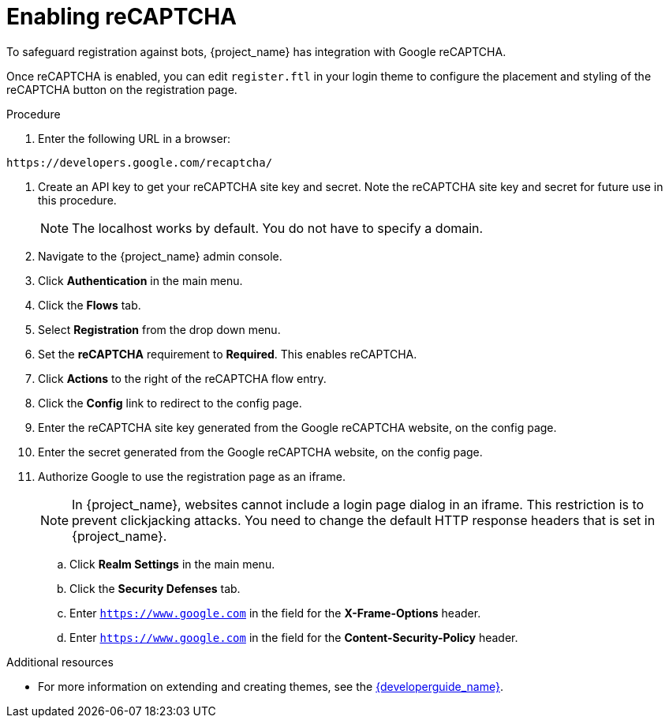 // Module included in the following assemblies:
//
// server_admin/topics/users.adoc

[id="proc-enabling-recaptcha_{context}"]
= Enabling reCAPTCHA

[role="_abstract"]
To safeguard registration against bots, {project_name} has integration with Google reCAPTCHA.

Once reCAPTCHA is enabled, you can edit `register.ftl` in your login theme to configure the placement and styling of the reCAPTCHA button on the registration page. 

.Procedure
. Enter the following URL in a browser:
----
https://developers.google.com/recaptcha/
----
. Create an API key to get your reCAPTCHA site key and secret. Note the reCAPTCHA site key and secret for future use in this procedure.
+
NOTE: The localhost works by default. You do not have to specify a domain.
+
. Navigate to the {project_name} admin console.
. Click *Authentication* in the main menu. 
. Click the *Flows* tab.  
. Select *Registration* from the drop down menu.
. Set the *reCAPTCHA* requirement to *Required*. This enables
reCAPTCHA.  
. Click *Actions* to the right of the reCAPTCHA flow entry.
. Click the *Config* link to redirect to the config page.
. Enter the reCAPTCHA site key generated from the Google reCAPTCHA website, on the config page. 
. Enter the secret generated from the Google reCAPTCHA website, on the config page.
. Authorize Google to use the registration page as an iframe.
+
NOTE: In {project_name}, websites cannot include a login page dialog in an iframe. This restriction is to prevent clickjacking attacks. You need to change the default HTTP response headers that is set in {project_name}.
+
.. Click *Realm Settings* in the main menu. 
.. Click the *Security Defenses* tab.  
.. Enter `https://www.google.com` in the field for the *X-Frame-Options* header.
.. Enter `https://www.google.com` in the field for the *Content-Security-Policy* header.


[role="_additional-resources"]
.Additional resources
* For more information on extending and creating themes, see the link:{developerguide_link}[{developerguide_name}].

